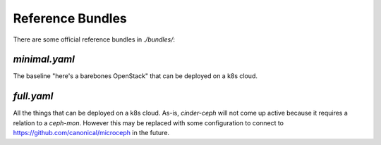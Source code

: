 =================
Reference Bundles
=================

There are some official reference bundles in `./bundles/`:


`minimal.yaml`
~~~~~~~~~~~~~~

The baseline "here's a barebones OpenStack" that can be deployed on a k8s cloud.


`full.yaml`
~~~~~~~~~~~

All the things that can be deployed on a k8s cloud.
As-is, `cinder-ceph` will not come up active
because it requires a relation to a `ceph-mon`.
However this may be replaced with some configuration
to connect to https://github.com/canonical/microceph in the future.
